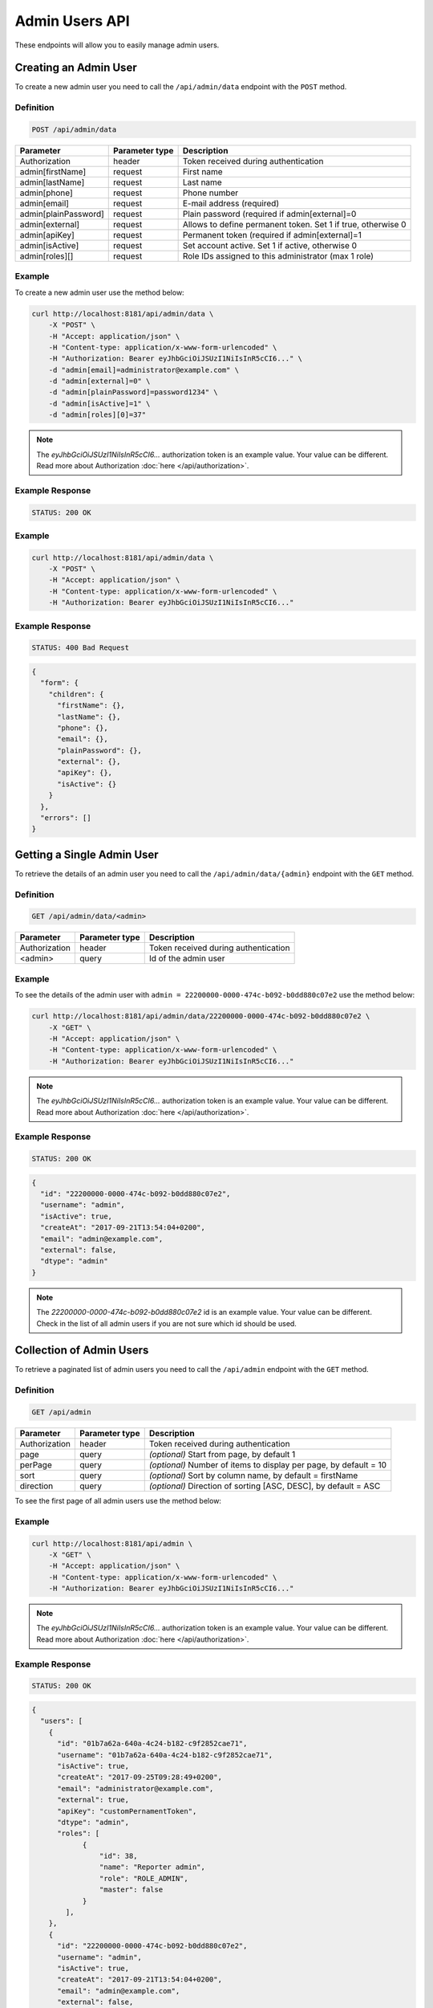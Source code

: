 Admin Users API
===============

These endpoints will allow you to easily manage admin users.

Creating an Admin User
----------------------

To create a new admin user you need to call the ``/api/admin/data`` endpoint with the ``POST`` method.

Definition
^^^^^^^^^^

.. code-block:: text

    POST /api/admin/data

+----------------------+----------------+-------------------------------------------------------------------+
| Parameter            | Parameter type |  Description                                                      |
+======================+================+===================================================================+
| Authorization        | header         | Token received during authentication                              |
+----------------------+----------------+-------------------------------------------------------------------+
| admin[firstName]     | request        |  First name                                                       |
+----------------------+----------------+-------------------------------------------------------------------+
| admin[lastName]      | request        |  Last name                                                        |
+----------------------+----------------+-------------------------------------------------------------------+
| admin[phone]         | request        |  Phone number                                                     |
+----------------------+----------------+-------------------------------------------------------------------+
| admin[email]         | request        |  E-mail address (required)                                        |
+----------------------+----------------+-------------------------------------------------------------------+
| admin[plainPassword] | request        |  Plain password (required if admin[external]=0                    |
+----------------------+----------------+-------------------------------------------------------------------+
| admin[external]      | request        |  Allows to define permanent token. Set 1 if true, otherwise 0     |
+----------------------+----------------+-------------------------------------------------------------------+
| admin[apiKey]        | request        |  Permanent token (required if admin[external]=1                   |
+----------------------+----------------+-------------------------------------------------------------------+
| admin[isActive]      | request        |  Set account active. Set 1 if active, otherwise 0                 |
+----------------------+----------------+-------------------------------------------------------------------+
| admin[roles][]       | request        |  Role IDs assigned to this administrator (max 1 role)             |
+----------------------+----------------+-------------------------------------------------------------------+

Example
^^^^^^^

To create a new admin user use the method below:

.. code-block:: bash

    curl http://localhost:8181/api/admin/data \
        -X "POST" \
        -H "Accept: application/json" \
        -H "Content-type: application/x-www-form-urlencoded" \
        -H "Authorization: Bearer eyJhbGciOiJSUzI1NiIsInR5cCI6..." \
        -d "admin[email]=administrator@example.com" \
        -d "admin[external]=0" \
        -d "admin[plainPassword]=password1234" \
        -d "admin[isActive]=1" \
        -d "admin[roles][0]=37"

.. note::

    The *eyJhbGciOiJSUzI1NiIsInR5cCI6...* authorization token is an example value.
    Your value can be different. Read more about Authorization :doc:`here </api/authorization>`.
    
Example Response
^^^^^^^^^^^^^^^^^^

.. code-block:: text

    STATUS: 200 OK

Example
^^^^^^^

.. code-block:: bash

    curl http://localhost:8181/api/admin/data \
        -X "POST" \
        -H "Accept: application/json" \
        -H "Content-type: application/x-www-form-urlencoded" \
        -H "Authorization: Bearer eyJhbGciOiJSUzI1NiIsInR5cCI6..."

Example Response
^^^^^^^^^^^^^^^^^^

.. code-block:: text

    STATUS: 400 Bad Request

.. code-block:: json

    {
      "form": {
        "children": {
          "firstName": {},
          "lastName": {},
          "phone": {},
          "email": {},
          "plainPassword": {},
          "external": {},
          "apiKey": {},
          "isActive": {}
        }
      },
      "errors": []
    }



Getting a Single Admin User
---------------------------

To retrieve the details of an admin user you need to call the ``/api/admin/data/{admin}`` endpoint with the ``GET`` method.

Definition
^^^^^^^^^^

.. code-block:: text

    GET /api/admin/data/<admin>

+---------------+----------------+--------------------------------------+
| Parameter     | Parameter type | Description                          |
+===============+================+======================================+
| Authorization | header         | Token received during authentication |
+---------------+----------------+--------------------------------------+
| <admin>       | query          | Id of the admin user                 |
+---------------+----------------+--------------------------------------+

Example
^^^^^^^

To see the details of the admin user with ``admin = 22200000-0000-474c-b092-b0dd880c07e2`` use the method below:

.. code-block:: bash

    curl http://localhost:8181/api/admin/data/22200000-0000-474c-b092-b0dd880c07e2 \
        -X "GET" \
        -H "Accept: application/json" \
        -H "Content-type: application/x-www-form-urlencoded" \
        -H "Authorization: Bearer eyJhbGciOiJSUzI1NiIsInR5cCI6..."

.. note::

    The *eyJhbGciOiJSUzI1NiIsInR5cCI6...* authorization token is an example value.
    Your value can be different. Read more about Authorization :doc:`here </api/authorization>`.
    
Example Response
^^^^^^^^^^^^^^^^^^

.. code-block:: text

    STATUS: 200 OK

.. code-block:: json

    {
      "id": "22200000-0000-474c-b092-b0dd880c07e2",
      "username": "admin",
      "isActive": true,
      "createAt": "2017-09-21T13:54:04+0200",
      "email": "admin@example.com",
      "external": false,
      "dtype": "admin"
    }

.. note::

    The *22200000-0000-474c-b092-b0dd880c07e2* id is an example value. Your value can be different.
    Check in the list of all admin users if you are not sure which id should be used.

Collection of Admin Users
-------------------------

To retrieve a paginated list of admin users you need to call the ``/api/admin`` endpoint with the ``GET`` method.

Definition
^^^^^^^^^^

.. code-block:: text

    GET /api/admin

+-------------------------------------+----------------+---------------------------------------------------+
| Parameter                           | Parameter type | Description                                       |
+=====================================+================+===================================================+
| Authorization                       | header         | Token received during authentication              |
+-------------------------------------+----------------+---------------------------------------------------+
| page                                | query          | *(optional)* Start from page, by default 1        |
+-------------------------------------+----------------+---------------------------------------------------+
| perPage                             | query          | *(optional)* Number of items to display per page, |
|                                     |                | by default = 10                                   |
+-------------------------------------+----------------+---------------------------------------------------+
| sort                                | query          | *(optional)* Sort by column name,                 |
|                                     |                | by default = firstName                            |
+-------------------------------------+----------------+---------------------------------------------------+
| direction                           | query          | *(optional)* Direction of sorting [ASC, DESC],    |
|                                     |                | by default = ASC                                  |
+-------------------------------------+----------------+---------------------------------------------------+

To see the first page of all admin users use the method below:

Example
^^^^^^^

.. code-block:: bash

    curl http://localhost:8181/api/admin \
        -X "GET" \
        -H "Accept: application/json" \
        -H "Content-type: application/x-www-form-urlencoded" \
        -H "Authorization: Bearer eyJhbGciOiJSUzI1NiIsInR5cCI6..."

.. note::

    The *eyJhbGciOiJSUzI1NiIsInR5cCI6...* authorization token is an example value.
    Your value can be different. Read more about Authorization :doc:`here </api/authorization>`.
    
Example Response
^^^^^^^^^^^^^^^^^^

.. code-block:: text

    STATUS: 200 OK

.. code-block:: json

    {
      "users": [
        {
          "id": "01b7a62a-640a-4c24-b182-c9f2852cae71",
          "username": "01b7a62a-640a-4c24-b182-c9f2852cae71",
          "isActive": true,
          "createAt": "2017-09-25T09:28:49+0200",
          "email": "administrator@example.com",
          "external": true,
          "apiKey": "customPernamentToken",
          "dtype": "admin",
          "roles": [
                {
                    "id": 38,
                    "name": "Reporter admin",
                    "role": "ROLE_ADMIN",
                    "master": false
                }
            ],
        },
        {
          "id": "22200000-0000-474c-b092-b0dd880c07e2",
          "username": "admin",
          "isActive": true,
          "createAt": "2017-09-21T13:54:04+0200",
          "email": "admin@example.com",
          "external": false,
          "dtype": "admin",
          "roles": [
                {
                    "id": 38,
                    "name": "Reporter admin",
                    "role": "ROLE_ADMIN",
                    "master": false
                }
            ],
        },
        {
          "id": "4383c58e-ff64-4e03-8364-5b716cb3e9e5",
          "username": "4383c58e-ff64-4e03-8364-5b716cb3e9e5",
          "isActive": true,
          "createAt": "2017-09-25T09:33:45+0200",
          "email": "administrato123r@example.com",
          "external": true,
          "apiKey": "customPernamentToken123",
          "dtype": "admin",
          "roles": [
                {
                    "id": 38,
                    "name": "Reporter admin",
                    "role": "ROLE_ADMIN",
                    "master": false
                }
            ],
        }
      ],
      "total": 3
    }

Updating an Admin User
----------------------

To fully update an admin user you need to call the ``/api/admin/data/<admin>`` endpoint with the ``PUT`` method.

Definition
^^^^^^^^^^

.. code-block:: text

    PUT /api/admin/data/<admin>

+----------------------+----------------+-------------------------------------------------------------------+
| Parameter            | Parameter type | Description                                                       |
+======================+================+===================================================================+
| Authorization        | header         | Token received during authentication                              |
+----------------------+----------------+-------------------------------------------------------------------+
| admin[firstName]     | request        |  First name                                                       |
+----------------------+----------------+-------------------------------------------------------------------+
| admin[lastName]      | request        |  Last name                                                        |
+----------------------+----------------+-------------------------------------------------------------------+
| admin[phone]         | request        |  Phone number                                                     |
+----------------------+----------------+-------------------------------------------------------------------+
| admin[email]         | request        |  E-mail address (required)                                        |
+----------------------+----------------+-------------------------------------------------------------------+
| admin[plainPassword] | request        |  Plain password (required if admin[external]=0                    |
+----------------------+----------------+-------------------------------------------------------------------+
| admin[external]      | request        |  Allows to define permanent token. Set 1 if true, otherwise 0     |
+----------------------+----------------+-------------------------------------------------------------------+
| admin[apiKey]        | request        |  Permanent token (required if admin[external]=1                   |
+----------------------+----------------+-------------------------------------------------------------------+
| admin[isActive]      | request        |  Set account active. Set 1 if active, otherwise 0                 |
+----------------------+----------------+-------------------------------------------------------------------+
| admin[roles][]       | request        |  Role IDs assigned to this administrator (max 1 role)             |
+----------------------+----------------+-------------------------------------------------------------------+

Example
^^^^^^^

 To fully update the admin user with ``id = 22200000-0000-474c-b092-b0dd880c07e2`` use the method below:

.. code-block:: bash

    curl http://localhost:8181/api/admin/data/01b7a62a-640a-4c24-b182-c9f2852cae71 \
        -H "Accept: application/json" \
        -H "Content-type: application/x-www-form-urlencoded" \
        -H "Authorization: Bearer eyJhbGciOiJSUzI1NiIsInR5cCI6..." \
        -X "PUT" \
        -d "admin[firstName]=first+name" \
        -d "admin[lastName]=last+name" \
        -d "admin[phone]=00000000000" \
        -d "admin[email]=administrator@example.com" \
        -d "admin[plainPassword]=newPassword12!" \
        -d "admin[external]=0" \
        -d "admin[roles][0]=37"
.. note::

    The *eyJhbGciOiJSUzI1NiIsInR5cCI6...* authorization token is an example value.
    Your value can be different. Read more about Authorization :doc:`here </api/authorization>`.
    
Example Response
^^^^^^^^^^^^^^^^^^

.. code-block:: text

    STATUS: 200 OK

.. warning::

    Remember, you must update the whole data of the admin user. If you don't want to change e-mail address, you must pass current
    value.

.. tip::

    It's not possible to delete an admin user. Set ``isActive=0`` if you want to disable access to the Open Loyalty.

Example
^^^^^^^

.. code-block:: bash

    curl http://localhost:8181/api/admin/data/01b7a62a-640a-4c24-b182-c9f2852cae71 \
        -H "Accept: application/json" \
        -H "Content-type: application/x-www-form-urlencoded" \
        -H "Authorization: Bearer eyJhbGciOiJSUzI1NiIsInR5cCI6..." \
        -X "PUT"

.. note::

    The *eyJhbGciOiJSUzI1NiIsInR5cCI6...* authorization token is an example value.
    Your value can be different. Read more about Authorization :doc:`here </api/authorization>`.
    
Example Response
^^^^^^^^^^^^^^^^^^

.. code-block:: text

    STATUS: 400 Bad Request

.. code-block:: json

    {
      "form": {
        "children": {
          "firstName": {},
          "lastName": {},
          "phone": {},
          "email": {},
          "plainPassword": {},
          "external": {},
          "apiKey": {},
          "isActive": {}
        }
      },
      "errors": []
    }
